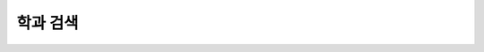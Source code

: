 학과 검색
---------------------------------------------------------------------------------

.. http:get:: /campus/(int:campus_id)/departments

   캠퍼스의 학과를 조회하는 API입니다.

   **Example request**:

   .. sourcecode:: http

      GET /campus/5629499534213120/departments HTTP/1.1
      Host: apis.opencampus.kr
      Accept: application/json, text/javascript

   **Example response**:

   .. sourcecode:: http

      HTTP/1.1 200 OK
      Vary: Accept
      Content-Type: text/javascript

      {
        "data": [
          {
            "id": 10231412434124,
            "name": "컴퓨터공학부"
          }
        ]
      ]

   :statuscode 200:
       :statuscode 404: 캠퍼스가 존재하지 않음
